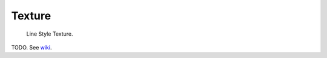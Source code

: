 
*******
Texture
*******

.. figure:: /images/render_freestyle_line-style_texture.png

   Line Style Texture.


TODO. See `wiki
<https://wiki.blender.org/index.php/Dev:Ref/Release_Notes/2.71/Freestyle>`__.
